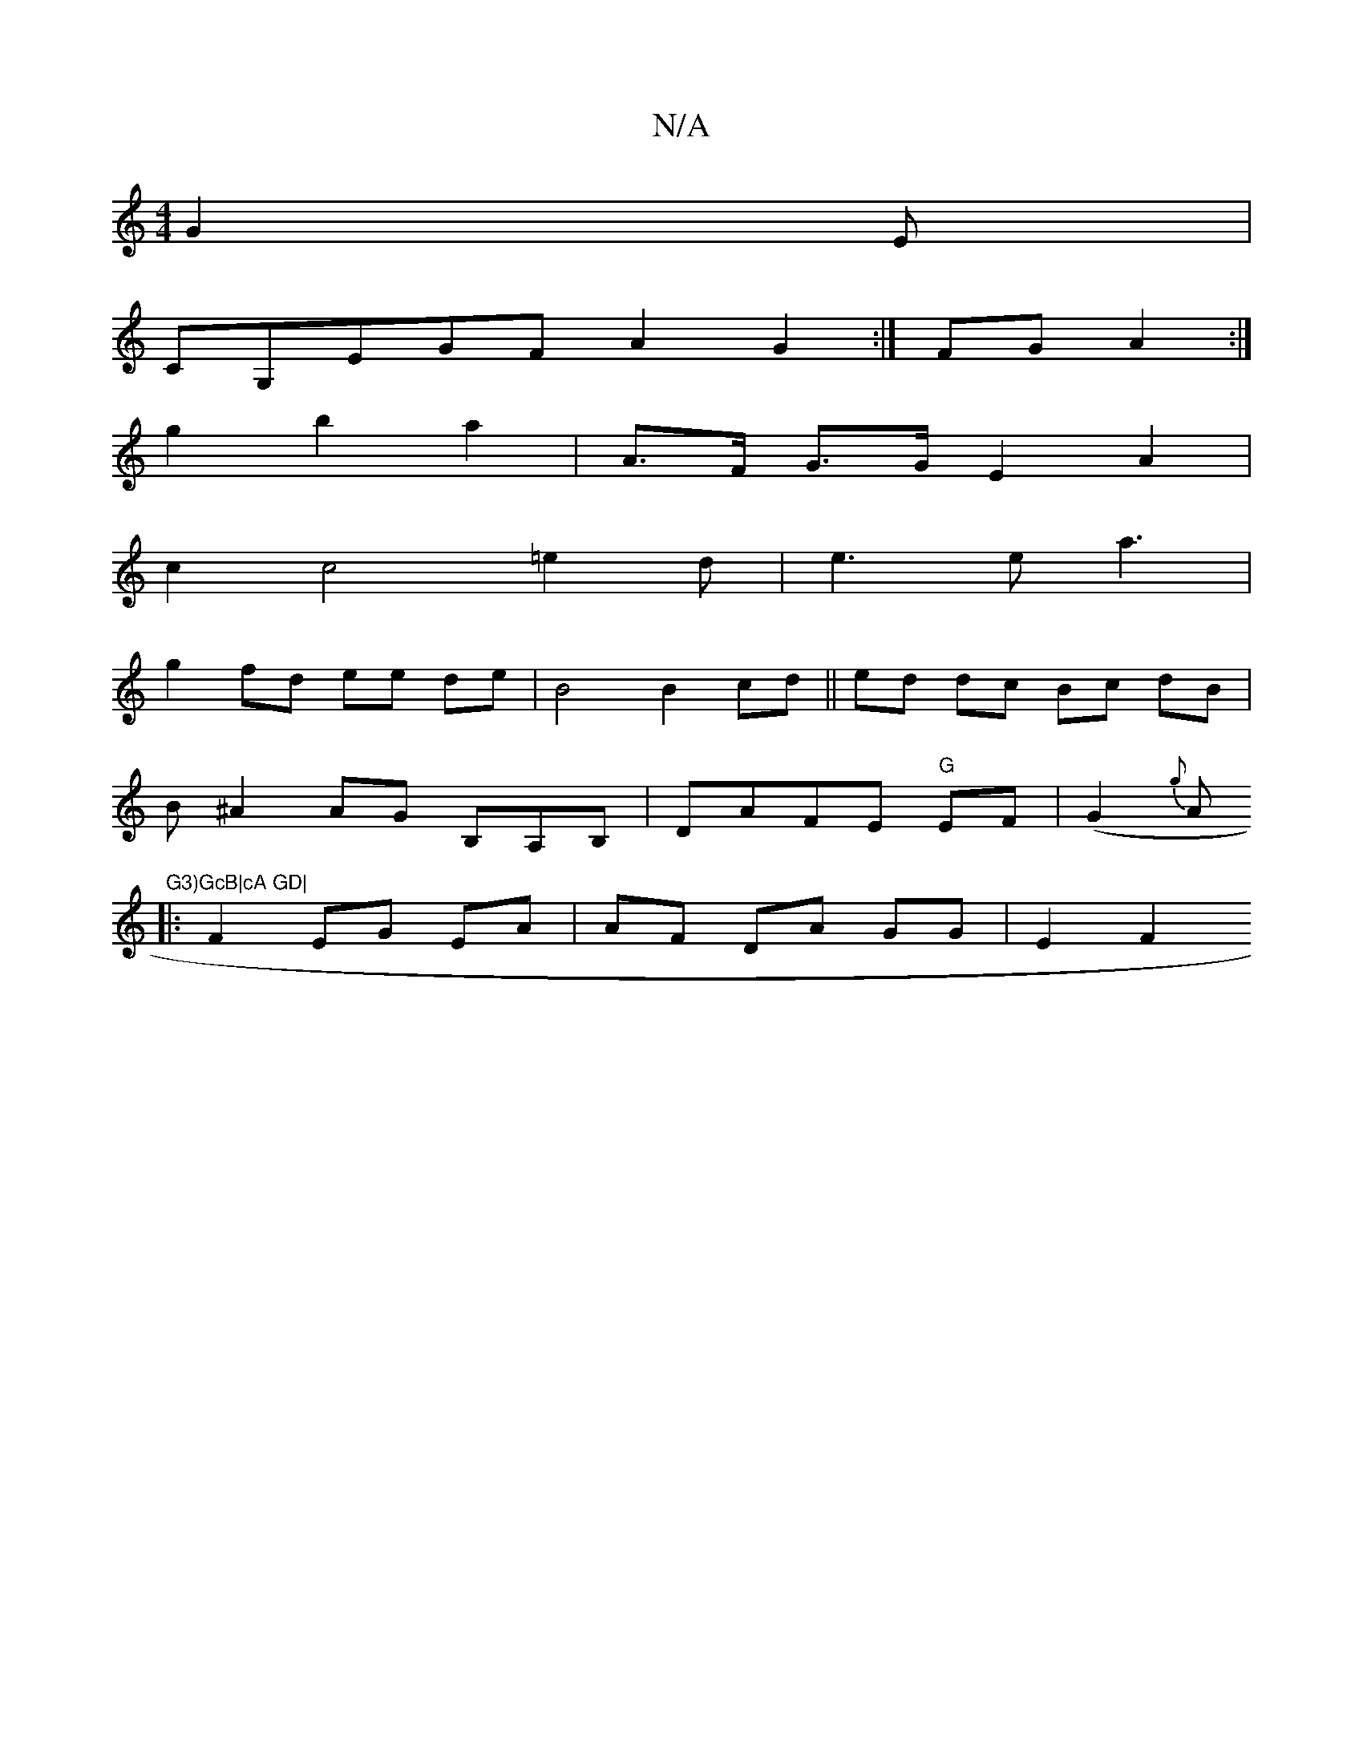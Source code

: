 X:1
T:N/A
M:4/4
R:N/A
K:Cmajor
G2 E|
CG,EGF A2G2 :|FG A2 :|
g2 b2 a2 | A>F G>G E2- A2|
c2 c4 =e2d|e3 e a3 |
g2 fd ee de | B4 B2 cd || ed dc Bc dB |
B^A2 AG B,A,B, | DAFE "G"EF |(G2 {g}A"G3)GcB|cA GD|
|: F2 EG EA | AF DA GG | E2 F2 